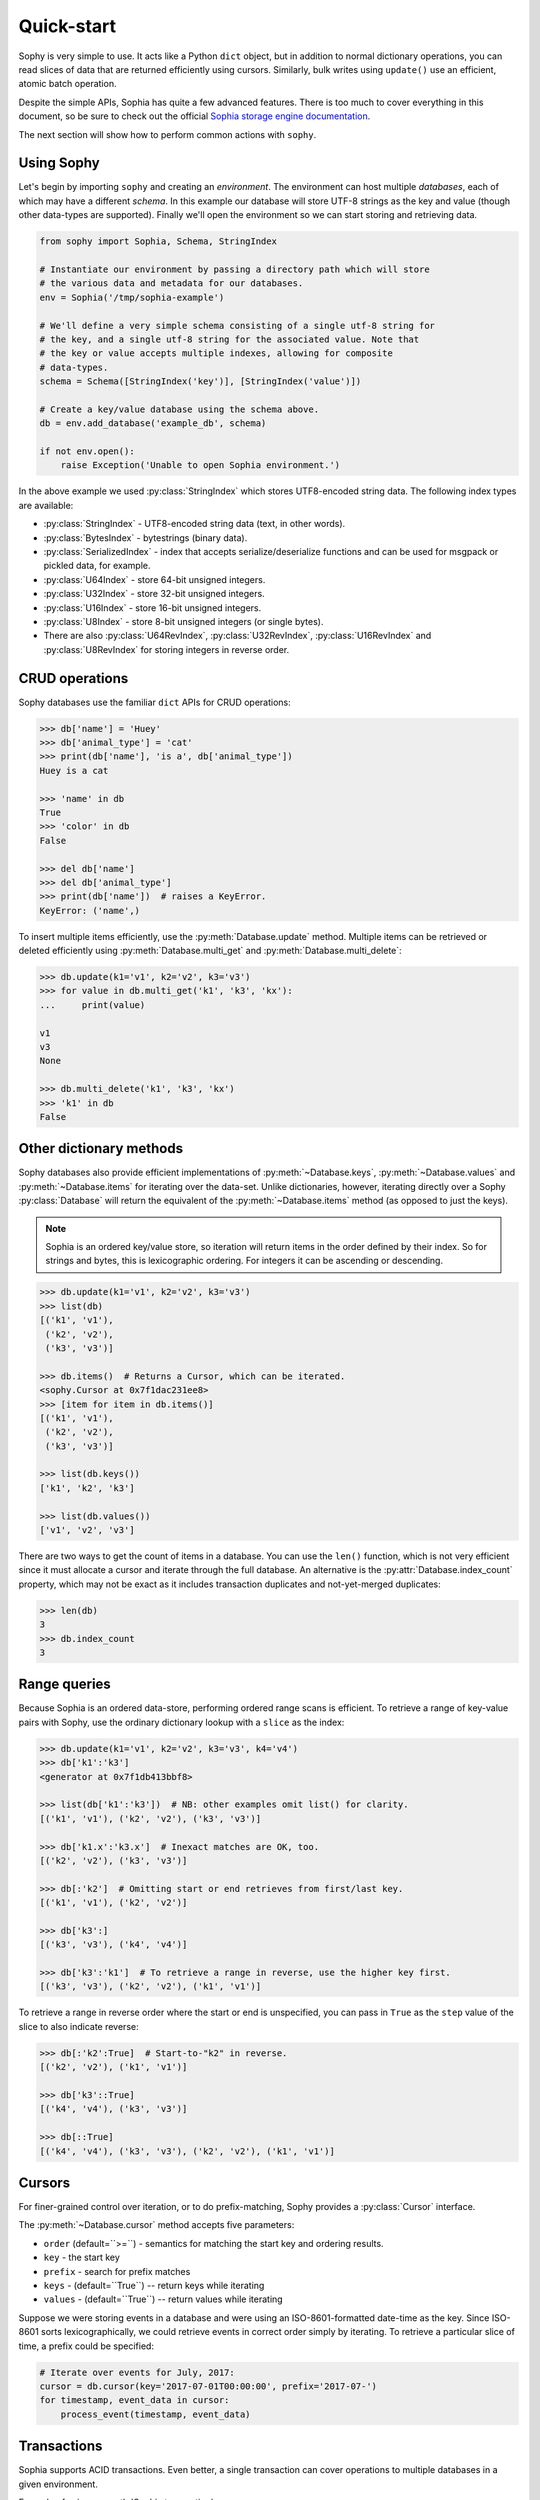 .. _quickstart:

Quick-start
===========

Sophy is very simple to use. It acts like a Python ``dict`` object, but in
addition to normal dictionary operations, you can read slices of data that are
returned efficiently using cursors. Similarly, bulk writes using ``update()``
use an efficient, atomic batch operation.

Despite the simple APIs, Sophia has quite a few advanced features. There is too
much to cover everything in this document, so be sure to check out the official
`Sophia storage engine documentation <http://sophia.systems/v2.2/>`_.

The next section will show how to perform common actions with ``sophy``.

Using Sophy
-----------

Let's begin by importing ``sophy`` and creating an *environment*. The
environment can host multiple *databases*, each of which may have a different
*schema*. In this example our database will store UTF-8 strings as the key and
value (though other data-types are supported). Finally we'll open the
environment so we can start storing and retrieving data.

.. code-block:: python

    from sophy import Sophia, Schema, StringIndex

    # Instantiate our environment by passing a directory path which will store
    # the various data and metadata for our databases.
    env = Sophia('/tmp/sophia-example')

    # We'll define a very simple schema consisting of a single utf-8 string for
    # the key, and a single utf-8 string for the associated value. Note that
    # the key or value accepts multiple indexes, allowing for composite
    # data-types.
    schema = Schema([StringIndex('key')], [StringIndex('value')])

    # Create a key/value database using the schema above.
    db = env.add_database('example_db', schema)

    if not env.open():
        raise Exception('Unable to open Sophia environment.')

In the above example we used :py:class:`StringIndex` which stores UTF8-encoded
string data. The following index types are available:

* :py:class:`StringIndex` - UTF8-encoded string data (text, in other words).
* :py:class:`BytesIndex` - bytestrings (binary data).
* :py:class:`SerializedIndex` - index that accepts serialize/deserialize
  functions and can be used for msgpack or pickled data, for example.
* :py:class:`U64Index` - store 64-bit unsigned integers.
* :py:class:`U32Index` - store 32-bit unsigned integers.
* :py:class:`U16Index` - store 16-bit unsigned integers.
* :py:class:`U8Index` - store 8-bit unsigned integers (or single bytes).
* There are also :py:class:`U64RevIndex`, :py:class:`U32RevIndex`,
  :py:class:`U16RevIndex` and :py:class:`U8RevIndex` for storing integers in
  reverse order.

CRUD operations
---------------

Sophy databases use the familiar ``dict`` APIs for CRUD operations:

.. code-block:: pycon

    >>> db['name'] = 'Huey'
    >>> db['animal_type'] = 'cat'
    >>> print(db['name'], 'is a', db['animal_type'])
    Huey is a cat

    >>> 'name' in db
    True
    >>> 'color' in db
    False

    >>> del db['name']
    >>> del db['animal_type']
    >>> print(db['name'])  # raises a KeyError.
    KeyError: ('name',)

To insert multiple items efficiently, use the :py:meth:`Database.update`
method. Multiple items can be retrieved or deleted efficiently using
:py:meth:`Database.multi_get` and :py:meth:`Database.multi_delete`:

.. code-block:: pycon

    >>> db.update(k1='v1', k2='v2', k3='v3')
    >>> for value in db.multi_get('k1', 'k3', 'kx'):
    ...     print(value)

    v1
    v3
    None

    >>> db.multi_delete('k1', 'k3', 'kx')
    >>> 'k1' in db
    False

Other dictionary methods
------------------------

Sophy databases also provide efficient implementations of
:py:meth:`~Database.keys`, :py:meth:`~Database.values` and
:py:meth:`~Database.items` for iterating over the data-set. Unlike
dictionaries, however, iterating directly over a Sophy :py:class:`Database`
will return the equivalent of the :py:meth:`~Database.items` method (as opposed
to just the keys).

.. note::
    Sophia is an ordered key/value store, so iteration will return items in the
    order defined by their index. So for strings and bytes, this is
    lexicographic ordering. For integers it can be ascending or descending.

.. code-block:: pycon

    >>> db.update(k1='v1', k2='v2', k3='v3')
    >>> list(db)
    [('k1', 'v1'),
     ('k2', 'v2'),
     ('k3', 'v3')]

    >>> db.items()  # Returns a Cursor, which can be iterated.
    <sophy.Cursor at 0x7f1dac231ee8>
    >>> [item for item in db.items()]
    [('k1', 'v1'),
     ('k2', 'v2'),
     ('k3', 'v3')]

    >>> list(db.keys())
    ['k1', 'k2', 'k3']

    >>> list(db.values())
    ['v1', 'v2', 'v3']

There are two ways to get the count of items in a database. You can use the
``len()`` function, which is not very efficient since it must allocate a cursor
and iterate through the full database. An alternative is the
:py:attr:`Database.index_count` property, which may not be exact as it includes
transaction duplicates and not-yet-merged duplicates:

.. code-block:: pycon

    >>> len(db)
    3
    >>> db.index_count
    3

Range queries
-------------

Because Sophia is an ordered data-store, performing ordered range scans is
efficient. To retrieve a range of key-value pairs with Sophy, use the ordinary
dictionary lookup with a ``slice`` as the index:

.. code-block:: python

    >>> db.update(k1='v1', k2='v2', k3='v3', k4='v4')
    >>> db['k1':'k3']
    <generator at 0x7f1db413bbf8>

    >>> list(db['k1':'k3'])  # NB: other examples omit list() for clarity.
    [('k1', 'v1'), ('k2', 'v2'), ('k3', 'v3')]

    >>> db['k1.x':'k3.x']  # Inexact matches are OK, too.
    [('k2', 'v2'), ('k3', 'v3')]

    >>> db[:'k2']  # Omitting start or end retrieves from first/last key.
    [('k1', 'v1'), ('k2', 'v2')]

    >>> db['k3':]
    [('k3', 'v3'), ('k4', 'v4')]

    >>> db['k3':'k1']  # To retrieve a range in reverse, use the higher key first.
    [('k3', 'v3'), ('k2', 'v2'), ('k1', 'v1')]

To retrieve a range in reverse order where the start or end is unspecified, you
can pass in ``True`` as the ``step`` value of the slice to also indicate
reverse:

.. code-block:: pycon

    >>> db[:'k2':True]  # Start-to-"k2" in reverse.
    [('k2', 'v2'), ('k1', 'v1')]

    >>> db['k3'::True]
    [('k4', 'v4'), ('k3', 'v3')]

    >>> db[::True]
    [('k4', 'v4'), ('k3', 'v3'), ('k2', 'v2'), ('k1', 'v1')]

Cursors
-------

For finer-grained control over iteration, or to do prefix-matching, Sophy
provides a :py:class:`Cursor` interface.

The :py:meth:`~Database.cursor` method accepts five parameters:

* ``order`` (default=``>=``) - semantics for matching the start key and
  ordering results.
* ``key`` - the start key
* ``prefix`` - search for prefix matches
* ``keys`` - (default=``True``) -- return keys while iterating
* ``values`` - (default=``True``) -- return values while iterating

Suppose we were storing events in a database and were using an
ISO-8601-formatted date-time as the key. Since ISO-8601 sorts
lexicographically, we could retrieve events in correct order simply by
iterating. To retrieve a particular slice of time, a prefix could be specified:

.. code-block:: python

    # Iterate over events for July, 2017:
    cursor = db.cursor(key='2017-07-01T00:00:00', prefix='2017-07-')
    for timestamp, event_data in cursor:
        process_event(timestamp, event_data)

Transactions
------------

Sophia supports ACID transactions. Even better, a single transaction can cover
operations to multiple databases in a given environment.

Example of using :py:meth:`Sophia.transaction`:

.. code-block:: python

    account_balance = env.add_database('balance', ...)
    transaction_log = env.add_database('transaction_log', ...)

    # ...

    def transfer_funds(from_acct, to_acct, amount):
        with env.transaction() as txn:
            # To write to a database within a transaction, obtain a reference to
            # a wrapper object for the db:
            txn_acct_bal = txn[account_balance]
            txn_log = txn[transaction_log]

            # Transfer the asset by updating the respective balances. Note that we
            # are operating on the wrapper database, not the db instance.
            from_bal = txn_acct_bal[from_acct]
            txn_acct_bal[to_account] = from_bal + amount
            txn_acct_bal[from_account] = from_bal - amount

            # Log the transaction in the transaction_log database. Again, we use
            # the wrapper for the database:
            txn_log[from_account, to_account, get_timestamp()] = amount

Multiple transactions are allowed to be open at the same time, but if there are
conflicting changes, an exception will be thrown when attempting to commit the
offending transaction:

.. code-block:: pycon

    # Create a basic k/v store. Schema.key_value() is a convenience method
    # for string key / string value.
    >>> kv = env.add_database('main', Schema.key_value())

    # Open the environment in order to access the new db.
    >>> env.open()

    # Instead of using the context manager, we'll call begin() explicitly so we
    # can show the interaction of 2 open transactions.
    >>> txn = env.transaction().begin()

    >>> t_kv = txn[kv]  # Obtain reference to kv database in transaction.
    >>> t_kv['k1'] = 'v1'  # Set k1=v1.

    >>> txn2 = env.transaction().begin()  # Start a 2nd transaction.
    >>> t2_kv = txn2[kv]  # Obtain a reference to the "kv" db in 2nd transaction.
    >>> t2_kv['k1'] = 'v1-x'  # Set k1=v1-x

    >>> txn2.commit()  # ERROR !!
    SophiaError
    ...
    SophiaError('transaction is not finished, waiting for concurrent transaction to finish.')

    >>> txn.commit()  # OK

    >>> txn2.commit()  # Retry committing 2nd transaction. ERROR !!
    SophiaError
    ...
    SophiaError('transasction rolled back by another concurrent transaction.')

Sophia detected a conflict and rolled-back the 2nd transaction.

Index types, multi-field keys and values
----------------------------------------

Sophia supports multi-field keys and values. Additionally, the individual
fields can have different data-types. Sophy provides the following field
types:

* :py:class:`StringIndex` - UTF8-encoded string data (text, in other words).
* :py:class:`BytesIndex` - bytestrings (binary data).
* :py:class:`SerializedIndex` - index that accepts serialize/deserialize
  functions and can be used for msgpack or pickled data, for example.
* :py:class:`U64Index` - store 64-bit unsigned integers.
* :py:class:`U32Index` - store 32-bit unsigned integers.
* :py:class:`U16Index` - store 16-bit unsigned integers.
* :py:class:`U8Index` - store 8-bit unsigned integers (or single bytes).
* There are also :py:class:`U64RevIndex`, :py:class:`U32RevIndex`,
  :py:class:`U16RevIndex` and :py:class:`U8RevIndex` for storing integers in
  reverse order.

To store arbitrary data encoded using msgpack, you could use `SerializedIndex`:

.. code-block:: python

    schema = Schema([StringIndex('key')],
                    [SerializedIndex('value', msgpack.packb, msgpack.unpackb)])
    db = sophia_env.add_database('main', schema)

To declare a database with a multi-field key or value, you will pass the
individual fields as arguments when constructing the :py:class:`Schema` object.
To initialize a schema where the key is composed of two strings and a 64-bit
unsigned integer, and the value is composed of a string, you would write:

.. code-block:: python

    # Declare a schema consisting of a multi-part key and a string value.
    key_parts = [StringIndex('last_name'),
                 StringIndex('first_name'),
                 U64Index('area_code')]
    value_parts = [StringIndex('address_data')]
    schema = Schema(key_parts, value_parts)

    # Create a database using the above schema.
    address_book = env.add_database('address_book', schema)
    env.open()

To store data, we use the same dictionary methods as usual, just passing tuples
instead of individual values:

.. code-block:: python

    address_book['kitty', 'huey', 66604] = '123 Meow St'
    address_book['puppy', 'mickey', 66604] = '1337 Woof-woof Court'

To retrieve our data:

.. code-block:: pycon

    >>> address_book['kitty', 'huey', 66604]
    '123 Meow St.'

To delete a row:

.. code-block:: pycon

    >>> del address_book['puppy', 'mickey', 66604]

Indexing and slicing works as you would expect, with tuples being returned
instead of scalar values where appropriate.

.. note::
    When working with a multi-part value, a tuple containing the value
    components will be returned. When working with a scalar value, instead of
    returning a 1-item tuple, the value itself is returned.

Configuring and Administering Sophia
------------------------------------

Sophia can be configured using special properties on the :py:class:`Sophia` and
:py:class:`Database` objects. Refer to the `configuration document <http://sophia.systems/v2.2/conf/sophia.html>`_
for the details on the available options, including whether they are read-only,
and the expected data-type.

For example, to query Sophia's status, you can use the :py:attr:`Sophia.status`
property, which is a readonly setting returning a string:

.. code-block:: pycon

    >>> print(env.status)
    online

Other properties can be changed by assigning a new value to the property. For
example, to read and then increase the number of threads used by the scheduler:

.. code-block:: pycon

    >>> env.scheduler_threads
    6
    >>> env.scheduler_threads = 8

Database-specific properties are available as well. For example to get the
number of GET and SET operations performed on a database, you would write:

.. code-block:: pycon

    >>> print(db.stat_get, 'get operations')
    24 get operations
    >>> print(db.stat_set, 'set operations')
    33 set operations

Refer to the `documentation <http://sophia.systems/v2.2/conf/sophia.html>`_ for
complete lists of settings. Dotted-paths are translated into
underscore-separated attributes.

You can also refer to Sophy's :ref:`API documentation <api>`_.
